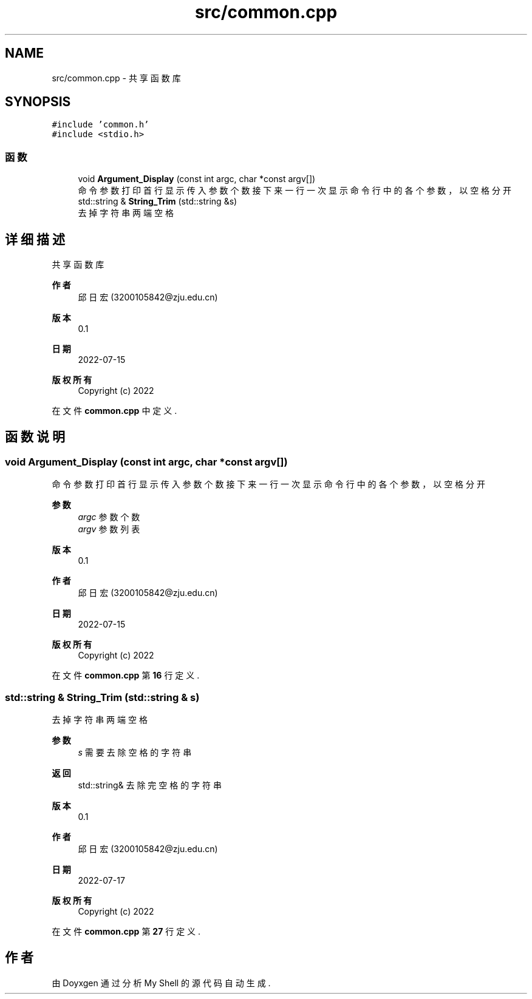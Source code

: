 .TH "src/common.cpp" 3 "2022年 八月 13日 星期六" "Version 1.0.0" "My Shell" \" -*- nroff -*-
.ad l
.nh
.SH NAME
src/common.cpp \- 共享函数库  

.SH SYNOPSIS
.br
.PP
\fC#include 'common\&.h'\fP
.br
\fC#include <stdio\&.h>\fP
.br

.SS "函数"

.in +1c
.ti -1c
.RI "void \fBArgument_Display\fP (const int argc, char *const argv[])"
.br
.RI "命令参数打印 首行显示传入参数个数 接下来一行一次显示命令行中的各个参数，以空格分开 "
.ti -1c
.RI "std::string & \fBString_Trim\fP (std::string &s)"
.br
.RI "去掉字符串两端空格 "
.in -1c
.SH "详细描述"
.PP 
共享函数库 


.PP
\fB作者\fP
.RS 4
邱日宏 (3200105842@zju.edu.cn) 
.RE
.PP
\fB版本\fP
.RS 4
0\&.1 
.RE
.PP
\fB日期\fP
.RS 4
2022-07-15
.RE
.PP
\fB版权所有\fP
.RS 4
Copyright (c) 2022 
.RE
.PP

.PP
在文件 \fBcommon\&.cpp\fP 中定义\&.
.SH "函数说明"
.PP 
.SS "void Argument_Display (const int argc, char *const argv[])"

.PP
命令参数打印 首行显示传入参数个数 接下来一行一次显示命令行中的各个参数，以空格分开 
.PP
\fB参数\fP
.RS 4
\fIargc\fP 参数个数 
.br
\fIargv\fP 参数列表 
.RE
.PP
\fB版本\fP
.RS 4
0\&.1 
.RE
.PP
\fB作者\fP
.RS 4
邱日宏 (3200105842@zju.edu.cn) 
.RE
.PP
\fB日期\fP
.RS 4
2022-07-15 
.RE
.PP
\fB版权所有\fP
.RS 4
Copyright (c) 2022 
.RE
.PP

.PP
在文件 \fBcommon\&.cpp\fP 第 \fB16\fP 行定义\&.
.SS "std::string & String_Trim (std::string & s)"

.PP
去掉字符串两端空格 
.PP
\fB参数\fP
.RS 4
\fIs\fP 需要去除空格的字符串 
.RE
.PP
\fB返回\fP
.RS 4
std::string& 去除完空格的字符串 
.RE
.PP
\fB版本\fP
.RS 4
0\&.1 
.RE
.PP
\fB作者\fP
.RS 4
邱日宏 (3200105842@zju.edu.cn) 
.RE
.PP
\fB日期\fP
.RS 4
2022-07-17 
.RE
.PP
\fB版权所有\fP
.RS 4
Copyright (c) 2022 
.RE
.PP

.PP
在文件 \fBcommon\&.cpp\fP 第 \fB27\fP 行定义\&.
.SH "作者"
.PP 
由 Doyxgen 通过分析 My Shell 的 源代码自动生成\&.
